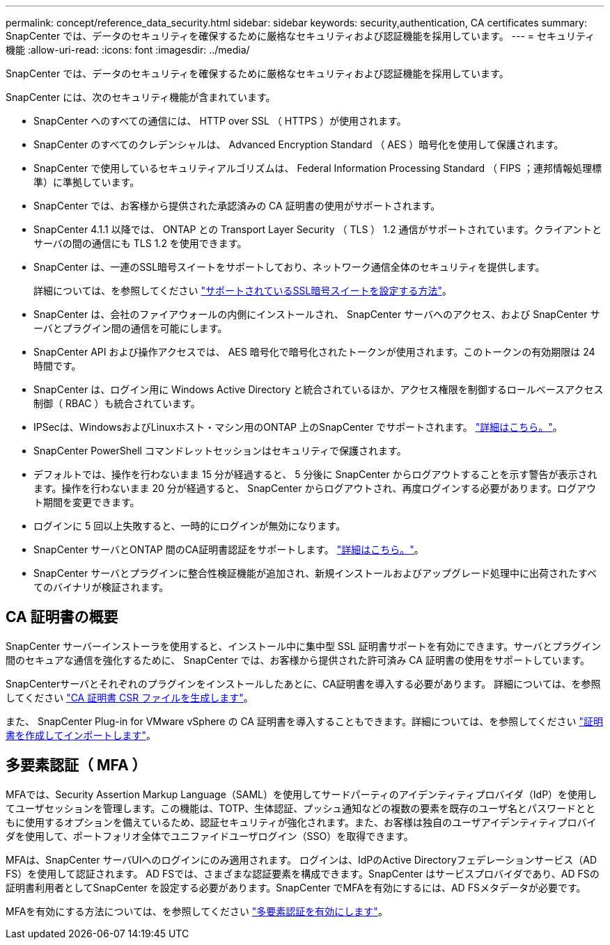 ---
permalink: concept/reference_data_security.html 
sidebar: sidebar 
keywords: security,authentication, CA certificates 
summary: SnapCenter では、データのセキュリティを確保するために厳格なセキュリティおよび認証機能を採用しています。 
---
= セキュリティ機能
:allow-uri-read: 
:icons: font
:imagesdir: ../media/


[role="lead"]
SnapCenter では、データのセキュリティを確保するために厳格なセキュリティおよび認証機能を採用しています。

SnapCenter には、次のセキュリティ機能が含まれています。

* SnapCenter へのすべての通信には、 HTTP over SSL （ HTTPS ）が使用されます。
* SnapCenter のすべてのクレデンシャルは、 Advanced Encryption Standard （ AES ）暗号化を使用して保護されます。
* SnapCenter で使用しているセキュリティアルゴリズムは、 Federal Information Processing Standard （ FIPS ；連邦情報処理標準）に準拠しています。
* SnapCenter では、お客様から提供された承認済みの CA 証明書の使用がサポートされます。
* SnapCenter 4.1.1 以降では、 ONTAP との Transport Layer Security （ TLS ） 1.2 通信がサポートされています。クライアントとサーバの間の通信にも TLS 1.2 を使用できます。
* SnapCenter は、一連のSSL暗号スイートをサポートしており、ネットワーク通信全体のセキュリティを提供します。
+
詳細については、を参照してください https://kb.netapp.com/Advice_and_Troubleshooting/Data_Protection_and_Security/SnapCenter/How_to_configure_the_supported_SSL_Cipher_Suite["サポートされているSSL暗号スイートを設定する方法"]。

* SnapCenter は、会社のファイアウォールの内側にインストールされ、 SnapCenter サーバへのアクセス、および SnapCenter サーバとプラグイン間の通信を可能にします。
* SnapCenter API および操作アクセスでは、 AES 暗号化で暗号化されたトークンが使用されます。このトークンの有効期限は 24 時間です。
* SnapCenter は、ログイン用に Windows Active Directory と統合されているほか、アクセス権限を制御するロールベースアクセス制御（ RBAC ）も統合されています。
* IPSecは、WindowsおよびLinuxホスト・マシン用のONTAP 上のSnapCenter でサポートされます。 https://docs.netapp.com/us-en/ontap/networking/configure_ip_security_@ipsec@_over_wire_encryption.html#use-ipsec-identities["詳細はこちら。"]。
* SnapCenter PowerShell コマンドレットセッションはセキュリティで保護されます。
* デフォルトでは、操作を行わないまま 15 分が経過すると、 5 分後に SnapCenter からログアウトすることを示す警告が表示されます。操作を行わないまま 20 分が経過すると、 SnapCenter からログアウトされ、再度ログインする必要があります。ログアウト期間を変更できます。
* ログインに 5 回以上失敗すると、一時的にログインが無効になります。
* SnapCenter サーバとONTAP 間のCA証明書認証をサポートします。 https://kb.netapp.com/Advice_and_Troubleshooting/Data_Protection_and_Security/SnapCenter/How_to_securely_connect_SnapCenter_with_ONTAP_using_CA_certificate["詳細はこちら。"]。
* SnapCenter サーバとプラグインに整合性検証機能が追加され、新規インストールおよびアップグレード処理中に出荷されたすべてのバイナリが検証されます。




== CA 証明書の概要

SnapCenter サーバーインストーラを使用すると、インストール中に集中型 SSL 証明書サポートを有効にできます。サーバとプラグイン間のセキュアな通信を強化するために、 SnapCenter では、お客様から提供された許可済み CA 証明書の使用をサポートしています。

SnapCenterサーバとそれぞれのプラグインをインストールしたあとに、CA証明書を導入する必要があります。
詳細については、を参照してください link:../install/reference_generate_CA_certificate_CSR_file.html["CA 証明書 CSR ファイルを生成します"]。

また、 SnapCenter Plug-in for VMware vSphere の CA 証明書を導入することもできます。詳細については、を参照してください https://docs.netapp.com/us-en/sc-plugin-vmware-vsphere/scpivs44_manage_snapcenter_plug-in_for_vmware_vsphere.html#create-and-import-certificates["証明書を作成してインポートします"^]。



== 多要素認証（ MFA ）

MFAでは、Security Assertion Markup Language（SAML）を使用してサードパーティのアイデンティティプロバイダ（IdP）を使用してユーザセッションを管理します。この機能は、TOTP、生体認証、プッシュ通知などの複数の要素を既存のユーザ名とパスワードとともに使用するオプションを備えているため、認証セキュリティが強化されます。また、お客様は独自のユーザアイデンティティプロバイダを使用して、ポートフォリオ全体でユニファイドユーザログイン（SSO）を取得できます。

MFAは、SnapCenter サーバUIへのログインにのみ適用されます。  ログインは、IdPのActive Directoryフェデレーションサービス（AD FS）を使用して認証されます。  AD FSでは、さまざまな認証要素を構成できます。SnapCenter はサービスプロバイダであり、AD FSの証明書利用者としてSnapCenter を設定する必要があります。SnapCenter でMFAを有効にするには、AD FSメタデータが必要です。

MFAを有効にする方法については、を参照してください link:../install/enable_multifactor_authentication.html["多要素認証を有効にします"]。
